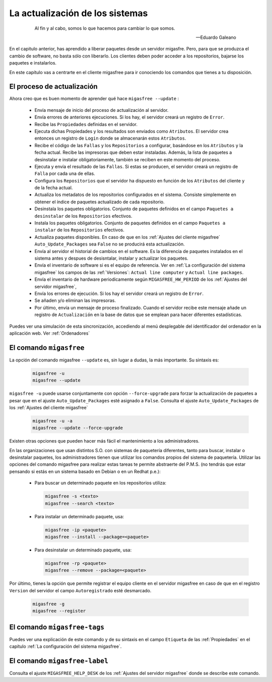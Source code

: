 ================================
La actualización de los sistemas
================================

 .. epigraph::

   Al fin y al cabo, somos lo que hacemos para cambiar lo que somos.

   -- Eduardo Galeano

En el capitulo anterior, has aprendido a liberar paquetes desde un servidor
migasfre. Pero, para que se produzca el cambio de software, no basta sólo con
liberarlo. Los clientes deben poder acceder a los repositorios, bajarse los
paquetes e instalarlos.

En este capítulo vas a centrarte en el cliente migasfree para ir conociendo los
comandos que tienes a tu disposición.

El proceso de actualización
===========================

Ahora creo que es buen momento de aprender qué hace ``migasfree --update`` :

    * Envía mensaje de inicio del proceso de actualización al servidor.

    * Envía errores de anteriores ejecuciones. Si los hay, el servidor creará
      un registro de ``Error``.

    * Recibe las ``Propiedades`` definidas en el servidor.

    * Ejecuta dichas Propiedades y los resultados son enviados como ``Atributos``.
      El servidor crea entonces un registro de ``Login`` donde se almacenarán
      estos ``Atributos``.

    * Recibe el código de las ``Fallas`` y los ``Repositorios`` a configurar,
      basándose en los ``Atributos`` y la fecha actual. Recibe las impresoras
      que deben estar instaladas. Además, la lista de paquetes a desinstalar e
      instalar obligatoriamente, también se reciben en este momento del proceso.

    * Ejecuta y envía el resultado de las ``Fallas``. Si estas se producen, el
      servidor creará un registro de ``Falla`` por cada una de ellas.

    * Configura los ``Repositorios`` que el servidor ha dispuesto en función de
      los ``Atributos`` del cliente y de la fecha actual.

    * Actualiza los metadatos de los repositorios configurados en el sistema.
      Consiste simplemente en obtener el índice de paquetes actualizado de cada
      repositorio.

    * Desinstala los paquetes obligatorios. Conjunto de paquetes definidos en
      el campo ``Paquetes a desinstalar`` de los ``Repositorios`` efectivos.

    * Instala los paquetes obligatorios. Conjunto de paquetes definidos en
      el campo ``Paquetes a instalar`` de los ``Repositorios`` efectivos.

    * Actualiza paquetes disponibles. En caso de que en los
      :ref:`Ajustes del cliente migasfree` ``Auto_Update_Packages`` sea
      ``False`` no se producirá esta actualización.

    * Envía al servidor el historial de cambios en el software. Es la diferencia
      de paquetes instalados en el sistema antes y despues de desisntalar, instalar
      y actualizar los paquetes.

    * Envía el inventario de software si es el equipo de referencia. Ver en
      :ref:`La configuración del sistema migasfree` los campos de las :ref:`Versiones`:
      ``Actual line computer`` y ``Actual line packages``.

    * Envía el inventario de hardware periodicamente según ``MIGASFREE_HW_PERIOD``
      de los :ref:`Ajustes del servidor migasfree`,

    * Envía los errores de ejecución. Si los hay el servidor creará un registro
      de ``Error``.

    * Se añaden y/o eliminan las impresoras.

    * Por último, envía un mensaje de proceso finalizado. Cuando el servidor
      recibe este mensaje añade un registro de ``Actualización`` en la base de
      datos que se emplean para hacer diferentes estadísticas.

Puedes ver una simulación de esta sincronización, accediendo al menú
desplegable del identificador del ordenador en la aplicación web. Ver :ref:`Ordenadores`


El comando ``migasfree``
========================

La opción del comando migasfree ``--update`` es, sin lugar a dudas, la más
importante. Su sintaxis es:

      .. code-block:: none

        migasfree -u
        migasfree --update

``migasfree -u`` puede usarse conjuntamente con opción ``--force-upgrade`` para forzar la
actualización de paquetes a pesar que en el ajuste ``Auto_Update_Packages``
esté asignado a ``False``. Consulta el ajuste ``Auto_Update_Packages`` de los
:ref:`Ajustes del cliente migasfree`

      .. code-block:: none

        migasfree -u -a
        migasfree --update --force-upgrade

Existen otras opciones que pueden hacer más fácil el mantenimiento a los
administradores.

En las organizaciones que usan distintos S.O. con sistemas de paquetería diferentes,
tanto para buscar, instalar o desinstalar paquetes, los administradores tienen
que utilizar los comandos propios del sistema de paquetería. Utilizar las
opciones del comando migasfree para realizar estas tareas te permite abstraerte
del P.M.S. (no tendrás que estar pensando si estás en un sistema basado en
Debian o en un Redhat p.e.):

    * Para buscar un determinado paquete en los repositorios utiliza:

      .. code-block:: none

        migasfree -s <texto>
        migasfree --search <texto>

    * Para instalar un determinado paquete, usa:

      .. code-block:: none

        migasfree -ip <paquete>
        migasfree --install --package=<paquete>

    * Para desinstalar un determinado paquete, usa:

      .. code-block:: none

        migasfree -rp <paquete>
        migasfree --remove --package=<paquete>

Por último, tienes la opción que permite registrar el equipo cliente en
el servidor migasfree en caso de que en el registro ``Version`` del servidor el
campo ``Autoregistrado`` esté desmarcado.

      .. code-block:: none

        migasfree -g
        migasfree --register


El comando ``migasfree-tags``
=============================

Puedes ver una explicación de este comando y de su sintaxis en el campo
``Etiqueta`` de las :ref:`Propiedades` en el capítulo
:ref:`La configuración del sistema migasfree`.


El comando ``migasfree-label``
==============================

Consulta el ajuste ``MIGASFREE_HELP_DESK`` de los :ref:`Ajustes del servidor migasfree`
donde se describe este comando.
